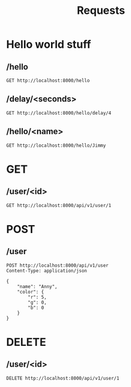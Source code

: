 #+title: Requests
#+startup: overview

* Hello world stuff
** /hello
#+begin_src restclient
GET http://localhost:8000/hello
#+end_src

** /delay/<seconds>
#+begin_src restclient
GET http://localhost:8000/hello/delay/4
#+end_src

** /hello/<name>
#+begin_src restclient
GET http://localhost:8000/hello/Jimmy
#+end_src

* GET
** /user/<id>
#+begin_src restclient
GET http://localhost:8000/api/v1/user/1
#+end_src

* POST
** /user
#+begin_src restclient
POST http://localhost:8000/api/v1/user
Content-Type: application/json

{
    "name": "Anny",
    "color": {
        "r": 5,
        "g": 0,
        "b": 0
    }
}
#+end_src

* DELETE
** /user/<id>
#+begin_src restclient
DELETE http://localhost:8000/api/v1/user/1
#+end_src
